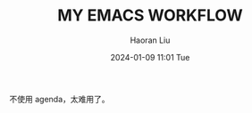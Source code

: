 #+BLOCK_LINE: ━━━━━━━━━━━━━━━━━━━━━━━━━━━━━
#+TITLE: MY EMACS WORKFLOW
#+AUTHOR: Haoran Liu
#+EMAIL: haoran.mc@outlook.com
#+DATE: 2024-01-09 11:01 Tue
#+STARTUP: showeverything
#+BLOCK_LINE: ━━━━━━━━━━━━━━━━━━━━━━━━━━━━━


不使用 agenda，太难用了。
